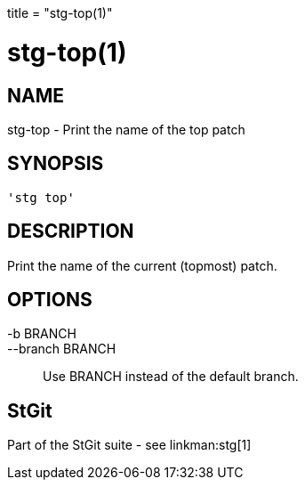 +++
title = "stg-top(1)"
+++

stg-top(1)
==========

NAME
----
stg-top - Print the name of the top patch

SYNOPSIS
--------
[verse]
'stg top' 

DESCRIPTION
-----------

Print the name of the current (topmost) patch.

OPTIONS
-------
-b BRANCH::
--branch BRANCH::
        Use BRANCH instead of the default branch.

StGit
-----
Part of the StGit suite - see linkman:stg[1]
